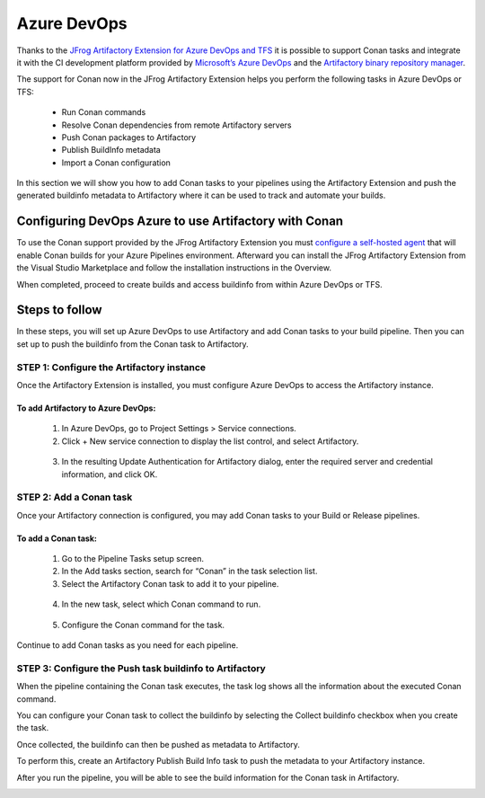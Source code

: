 .. _azure_devops:


|azure_logo| Azure DevOps
=========================

Thanks to the `JFrog Artifactory Extension for Azure DevOps and TFS`_ it is possible to support
Conan tasks and integrate it with the CI development platform provided by `Microsoft’s Azure DevOps`_
and the `Artifactory binary repository manager`_.

The support for Conan now in the JFrog Artifactory Extension helps you perform the following
tasks in Azure DevOps or TFS:

 * Run Conan commands
 * Resolve Conan dependencies from remote Artifactory servers
 * Push Conan packages to Artifactory
 * Publish BuildInfo metadata
 * Import a Conan configuration

In this section we will show you how to add Conan tasks to your pipelines using the Artifactory
Extension and push the generated buildinfo metadata to Artifactory where it can be used to track
and automate your builds.


Configuring DevOps Azure to use Artifactory with Conan
------------------------------------------------------

To use the Conan support provided by the JFrog Artifactory Extension you must
`configure a self-hosted agent`_
that will enable Conan builds for your Azure Pipelines environment. Afterward you can install
the JFrog Artifactory Extension from the Visual Studio Marketplace and follow the installation
instructions in the Overview.

.. image:: ../images/azure_devops/azure_devops_1.png
   :width: 800 px
   :alt: Azure DevOps

When completed, proceed to create builds and access buildinfo from within Azure DevOps or TFS.


Steps to follow
---------------

In these steps, you will set up Azure DevOps to use Artifactory and add Conan tasks to your
build pipeline. Then you can set up to push the buildinfo from the Conan task to Artifactory.

STEP 1: Configure the Artifactory instance
++++++++++++++++++++++++++++++++++++++++++

Once the Artifactory Extension is installed, you must configure Azure DevOps to access the
Artifactory instance.

To add Artifactory to Azure DevOps:
***********************************

 1. In Azure DevOps, go to Project Settings > Service connections.

 2. Click + New service connection to display the list control, and select Artifactory.

   .. image:: ../images/azure_devops/azure_devops_2.png
      :width: 800 px
      :alt: Azure DevOps

 3. In the resulting Update Authentication for Artifactory dialog, enter the required server and
    credential information, and click OK.

   .. image:: ../images/azure_devops/azure_devops_3.png
      :width: 800 px
      :alt: Azure DevOps


STEP 2: Add a Conan task
++++++++++++++++++++++++

Once your Artifactory connection is configured, you may add Conan tasks to your Build or Release pipelines.

To add a Conan task:
********************

 1. Go to the Pipeline Tasks setup screen.

 2. In the Add tasks section, search for “Conan” in the task selection list.

 3. Select the Artifactory Conan task to add it to your pipeline.

   .. image:: ../images/azure_devops/azure_devops_4.png
      :width: 800 px
      :alt: Azure DevOps

 4. In the new task, select which Conan command to run.

   .. image:: ../images/azure_devops/azure_devops_5.png
      :width: 800 px
      :alt: Azure DevOps

 5. Configure the Conan command for the task.

   .. image:: ../images/azure_devops/azure_devops_6.png
      :width: 800 px
      :alt: Azure DevOps


Continue to add Conan tasks as you need for each pipeline.


STEP 3: Configure the Push task buildinfo to Artifactory
++++++++++++++++++++++++++++++++++++++++++++++++++++++++

When the pipeline containing the Conan task executes, the task log shows all the information
about the executed Conan command.

.. image:: ../images/azure_devops/azure_devops_7.png
   :width: 800 px
   :alt: Azure DevOps

You can configure your Conan task to collect the buildinfo by selecting the Collect buildinfo
checkbox when you create the task.

.. image:: ../images/azure_devops/azure_devops_8.png
   :width: 800 px
   :alt: Azure DevOps

Once collected, the buildinfo can then be pushed as metadata to Artifactory.

To perform this, create an Artifactory Publish Build Info task to push the metadata to your
Artifactory instance.

.. image:: ../images/azure_devops/azure_devops_9.png
   :width: 800 px
   :alt: Azure DevOps

After you run the pipeline, you will be able to see the build information for the Conan task
in Artifactory.

.. image:: ../images/azure_devops/azure_devops_10.png
   :width: 800 px
   :alt: Azure DevOps



.. |azure_logo| image:: ../images/azure_logo.png
                :width: 100 px
                :alt: Azure DevOps
.. _`Microsoft’s Azure DevOps`: `
.. _`JFrog Artifactory Extension for Azure DevOps and TFS`: https://marketplace.visualstudio.com/items?itemName=JFrog.jfrog-artifactory-vsts-extension
.. _`Artifactory binary repository manager`: https://jfrog.com/artifactory/
.. _`configure a self-hosted agent`: https://docs.microsoft.com/en-us/azure/devops/pipelines/agents/agents?view=vsts
